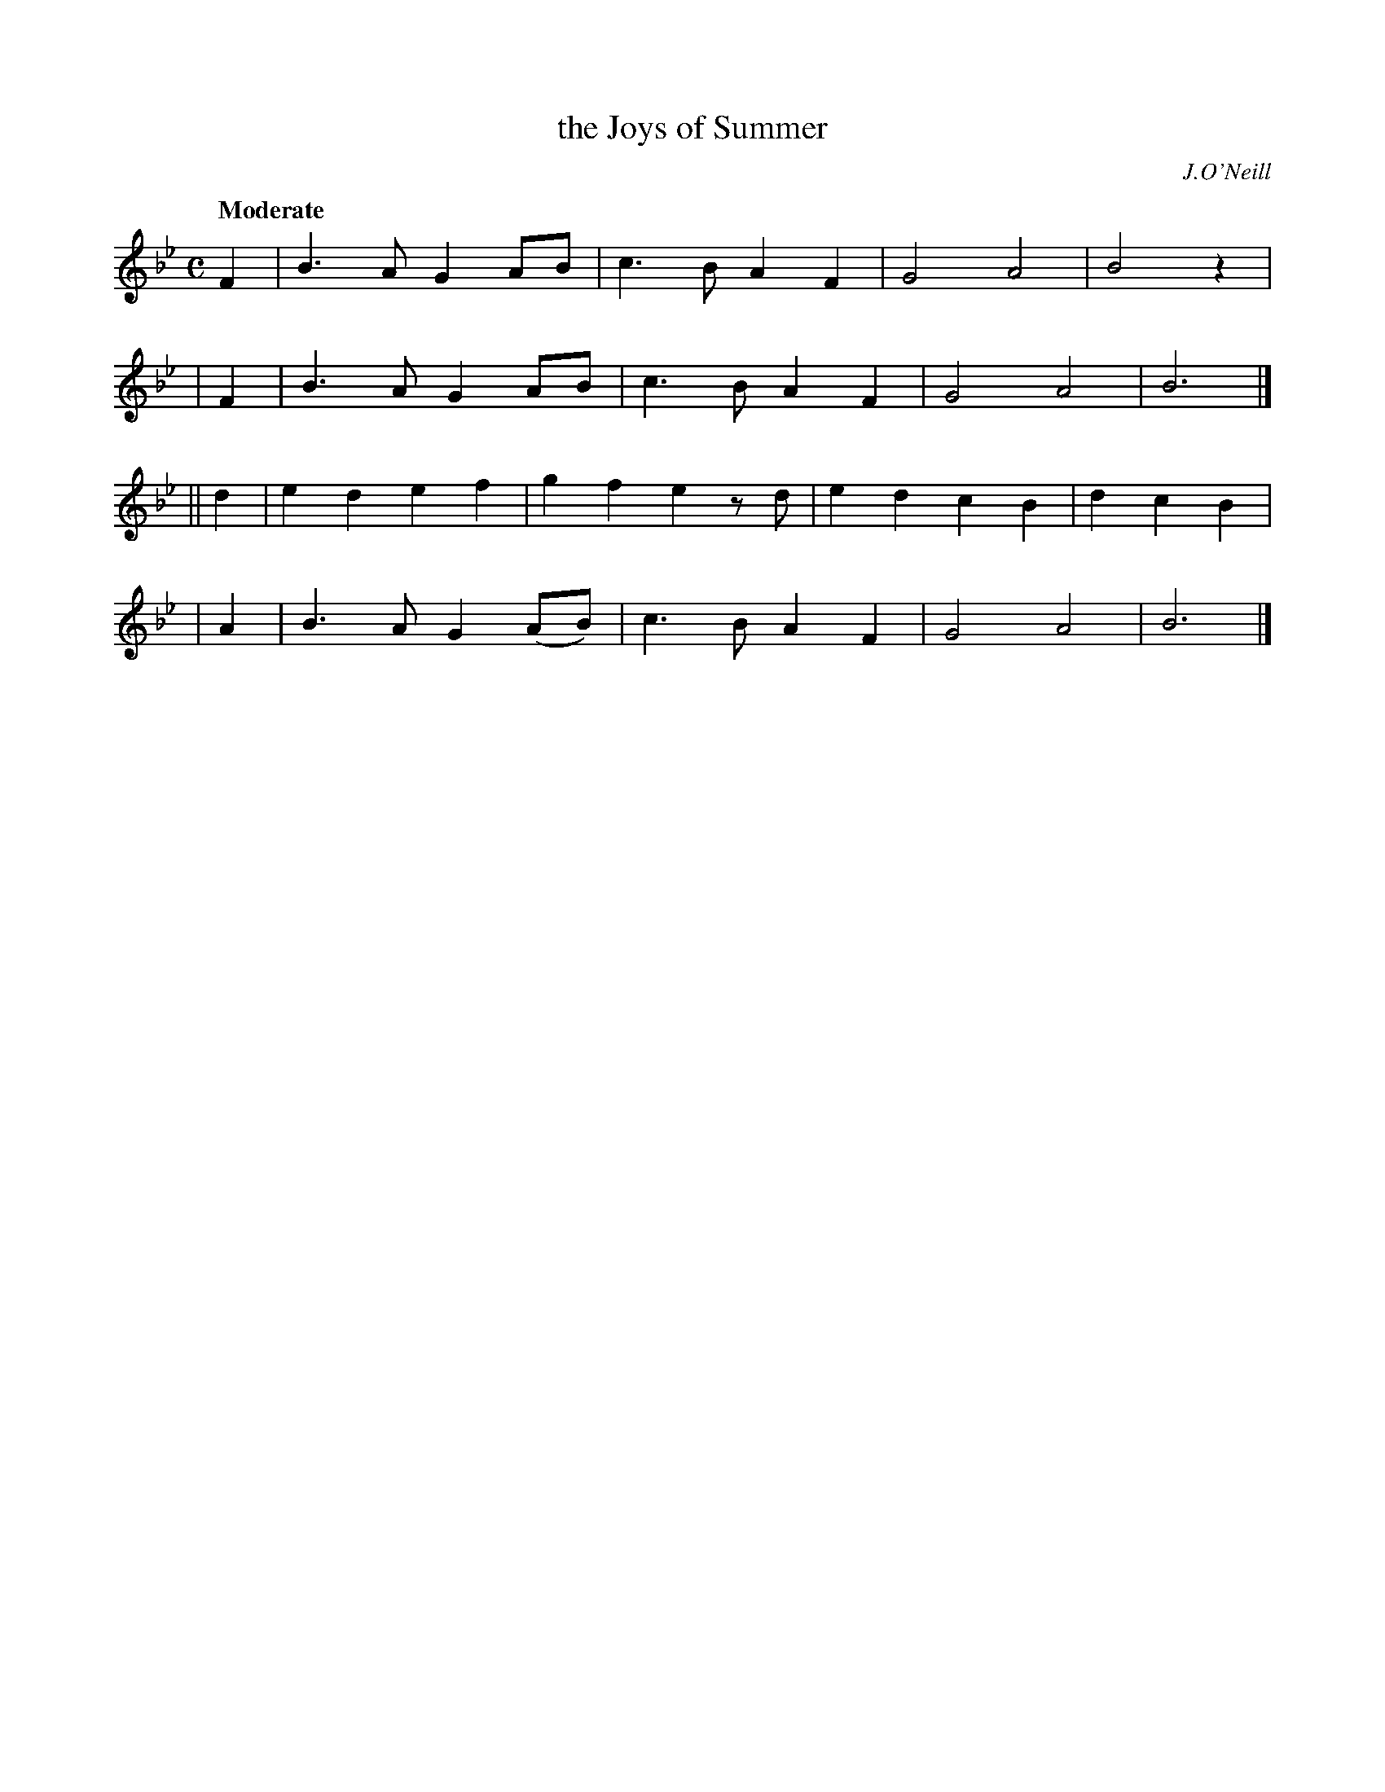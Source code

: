X: 230
T: the Joys of Summer
R: air, march
%S: s:4 b:16(4+4+4+4)
B: O'Neill's 230
O: J.O'Neill
Z: 1997 by John Chambers <jc@trillian.mit.edu>
Q: "Moderate"
M: C
L: 1/8
K: Bb
   F2 | B3A G2AB | c3B A2F2 | G4 A4 | B4 z2 |
|  F2 | B3A G2AB | c3B A2F2 | G4 A4 | B6 |]
|| d2 | e2d2 e2f2 | g2f2 e2zd | e2d2 c2B2 | d2c2 B2 |
|  A2 | B3A G2(AB) | c3B A2F2 | G4 A4 | B6 |]
